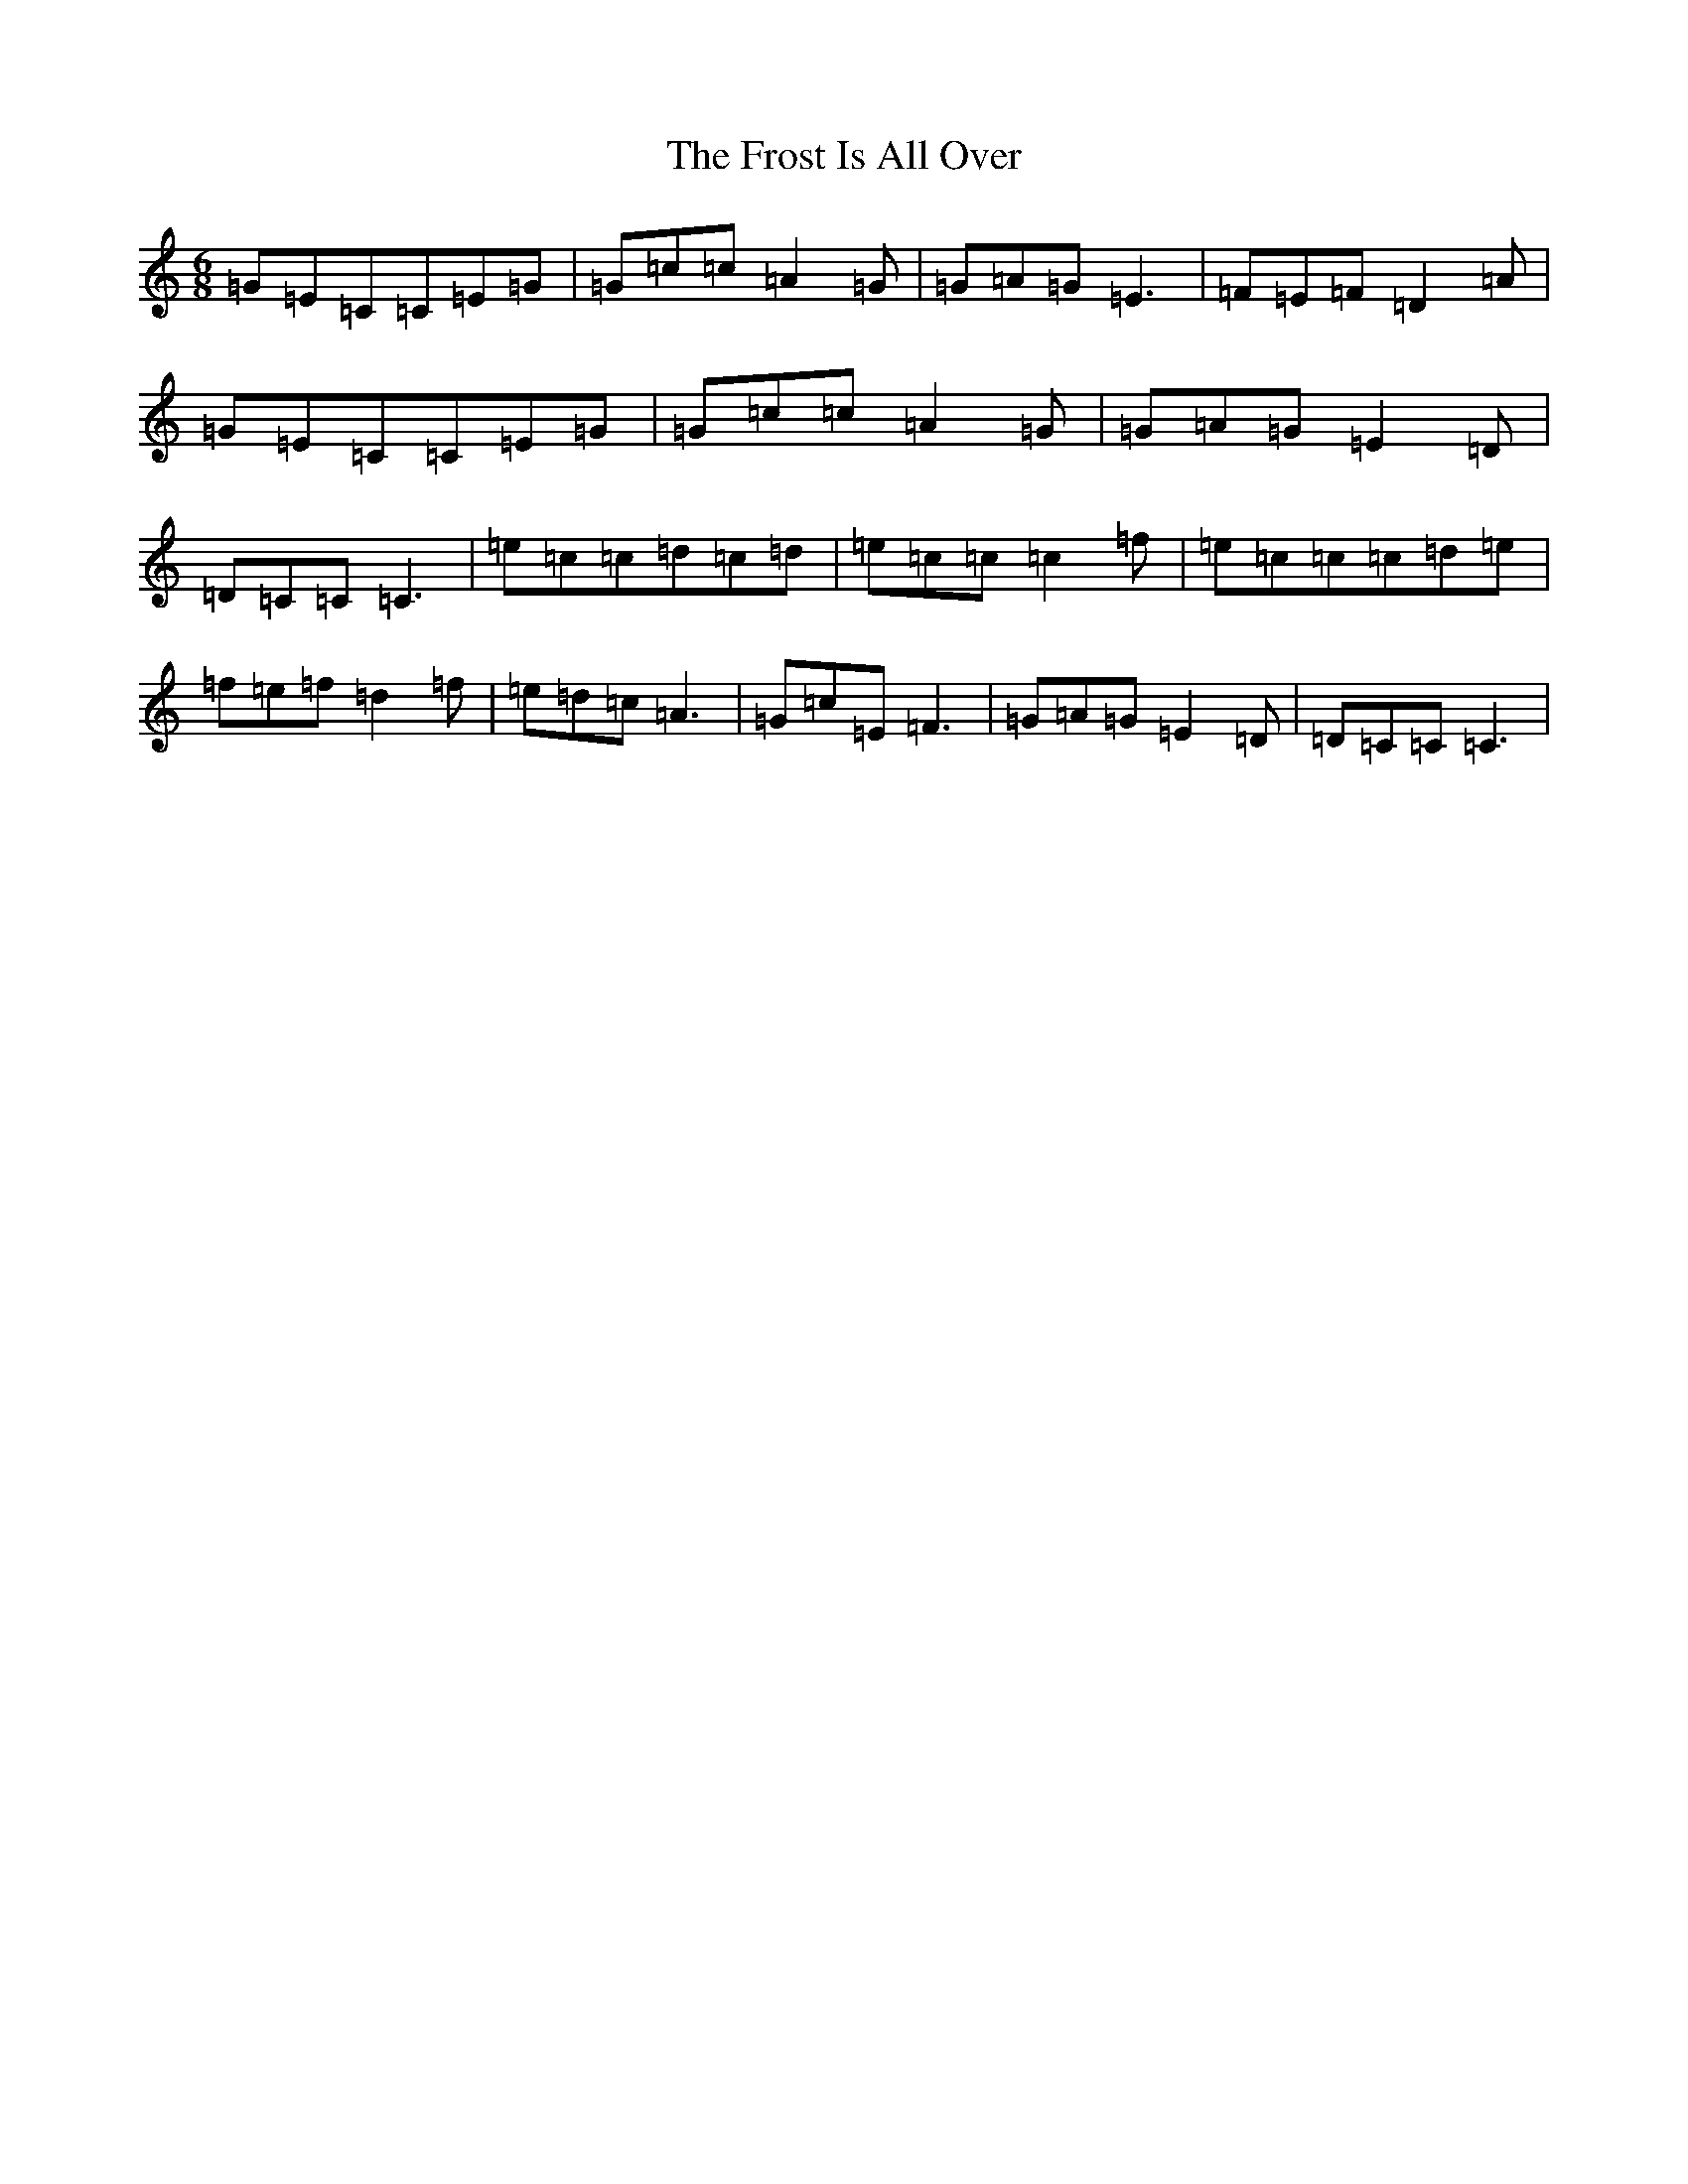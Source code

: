 X: 11623
T: Frost Is All Over, The
S: https://thesession.org/tunes/448#setting13316
Z: G Major
R: jig
M: 6/8
L: 1/8
K: C Major
=G=E=C=C=E=G|=G=c=c=A2=G|=G=A=G=E3|=F=E=F=D2=A|=G=E=C=C=E=G|=G=c=c=A2=G|=G=A=G=E2=D|=D=C=C=C3|=e=c=c=d=c=d|=e=c=c=c2=f|=e=c=c=c=d=e|=f=e=f=d2=f|=e=d=c=A3|=G=c=E=F3|=G=A=G=E2=D|=D=C=C=C3|